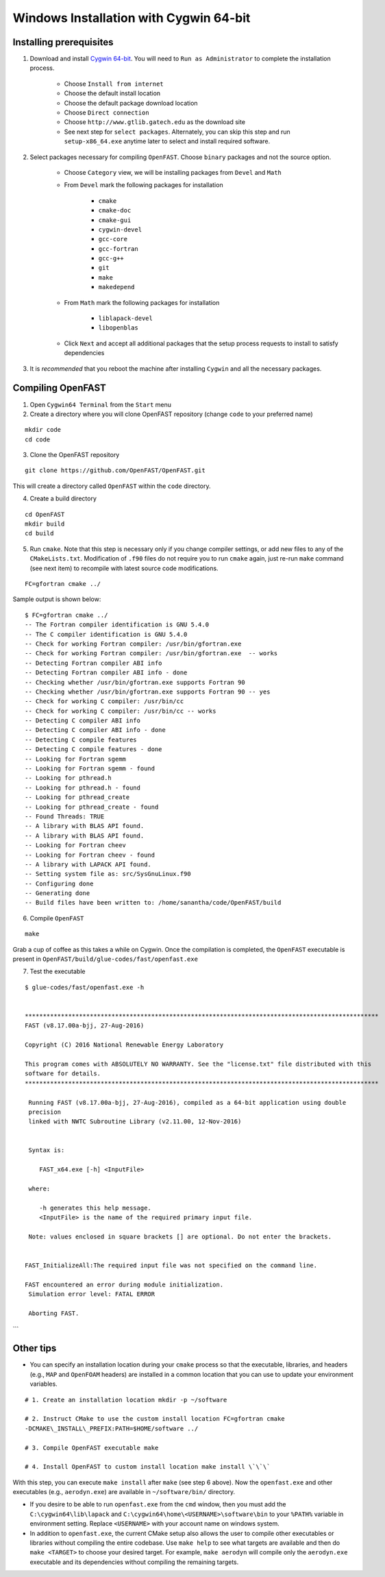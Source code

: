 Windows Installation with Cygwin 64-bit
=======================================

Installing prerequisites
------------------------

1. Download and install `Cygwin
   64-bit <https://cygwin.com/setup-x86_64.exe>`__. You will need to
   ``Run as Administrator`` to complete the installation process.

    -  Choose ``Install from internet``
    -  Choose the default install location
    -  Choose the default package download location
    -  Choose ``Direct connection``
    -  Choose ``http://www.gtlib.gatech.edu`` as the download site
    -  See next step for ``select packages``. Alternately, you can skip this
       step and run ``setup-x86_64.exe`` anytime later to select and install
       required software.

2. Select packages necessary for compiling ``OpenFAST``. Choose
   ``binary`` packages and not the source option.

    -  Choose ``Category`` view, we will be installing packages from
       ``Devel`` and ``Math``
    -  From ``Devel`` mark the following packages for installation

         -  ``cmake``
         -  ``cmake-doc``
         -  ``cmake-gui``
         -  ``cygwin-devel``
         -  ``gcc-core``
         -  ``gcc-fortran``
         -  ``gcc-g++``
         -  ``git``
         -  ``make``
         -  ``makedepend``

    -  From ``Math`` mark the following packages for installation

         -  ``liblapack-devel``
         -  ``libopenblas``

    -  Click ``Next`` and accept all additional packages that the setup
       process requests to install to satisfy dependencies

3. It is *recommended* that you reboot the machine after installing
   ``Cygwin`` and all the necessary packages.

Compiling OpenFAST
------------------

1. Open ``Cygwin64 Terminal`` from the ``Start`` menu

2. Create a directory where you will clone OpenFAST repository (change
   ``code`` to your preferred name)

::

   mkdir code
   cd code

3. Clone the OpenFAST repository

::

    git clone https://github.com/OpenFAST/OpenFAST.git

This will create a directory called ``OpenFAST`` within the ``code``
directory.

4. Create a build directory

::

    cd OpenFAST
    mkdir build
    cd build

5. Run ``cmake``. Note that this step is necessary only if you change
   compiler settings, or add new files to any of the ``CMakeLists.txt``.
   Modification of ``.f90`` files do not require you to run ``cmake``
   again, just re-run ``make`` command (see next item) to recompile with
   latest source code modifications.

::

    FC=gfortran cmake ../

Sample output is shown below:

::

    $ FC=gfortran cmake ../    
    -- The Fortran compiler identification is GNU 5.4.0    
    -- The C compiler identification is GNU 5.4.0    
    -- Check for working Fortran compiler: /usr/bin/gfortran.exe    
    -- Check for working Fortran compiler: /usr/bin/gfortran.exe  -- works    
    -- Detecting Fortran compiler ABI info    
    -- Detecting Fortran compiler ABI info - done    
    -- Checking whether /usr/bin/gfortran.exe supports Fortran 90    
    -- Checking whether /usr/bin/gfortran.exe supports Fortran 90 -- yes    
    -- Check for working C compiler: /usr/bin/cc    
    -- Check for working C compiler: /usr/bin/cc -- works    
    -- Detecting C compiler ABI info    
    -- Detecting C compiler ABI info - done    
    -- Detecting C compile features    
    -- Detecting C compile features - done    
    -- Looking for Fortran sgemm    
    -- Looking for Fortran sgemm - found    
    -- Looking for pthread.h    
    -- Looking for pthread.h - found    
    -- Looking for pthread_create    
    -- Looking for pthread_create - found    
    -- Found Threads: TRUE    
    -- A library with BLAS API found.    
    -- A library with BLAS API found.    
    -- Looking for Fortran cheev    
    -- Looking for Fortran cheev - found    
    -- A library with LAPACK API found.    
    -- Setting system file as: src/SysGnuLinux.f90    
    -- Configuring done    
    -- Generating done    
    -- Build files have been written to: /home/sanantha/code/OpenFAST/build

6. Compile ``OpenFAST``

::

    make

Grab a cup of coffee as this takes a while on Cygwin. Once the
compilation is completed, the ``OpenFAST`` executable is present in
``OpenFAST/build/glue-codes/fast/openfast.exe``

7. Test the executable

::

    $ glue-codes/fast/openfast.exe -h


    **************************************************************************************************
    FAST (v8.17.00a-bjj, 27-Aug-2016)

    Copyright (C) 2016 National Renewable Energy Laboratory

    This program comes with ABSOLUTELY NO WARRANTY. See the "license.txt" file distributed with this
    software for details.
    **************************************************************************************************

     Running FAST (v8.17.00a-bjj, 27-Aug-2016), compiled as a 64-bit application using double
     precision
     linked with NWTC Subroutine Library (v2.11.00, 12-Nov-2016)


     Syntax is:

        FAST_x64.exe [-h] <InputFile>

     where:

        -h generates this help message.
        <InputFile> is the name of the required primary input file.

     Note: values enclosed in square brackets [] are optional. Do not enter the brackets.


    FAST_InitializeAll:The required input file was not specified on the command line.

    FAST encountered an error during module initialization.
     Simulation error level: FATAL ERROR

     Aborting FAST.

\`\`\`

Other tips
----------

-  You can specify an installation location during your ``cmake``
   process so that the executable, libraries, and headers (e.g., ``MAP``
   and ``OpenFOAM`` headers) are installed in a common location that you
   can use to update your environment variables.

::

    # 1. Create an installation location mkdir -p ~/software

    # 2. Instruct CMake to use the custom install location FC=gfortran cmake
    -DCMAKE\_INSTALL\_PREFIX:PATH=$HOME/software ../

    # 3. Compile OpenFAST executable make

    # 4. Install OpenFAST to custom install location make install \`\`\`

With this step, you can execute ``make install`` after ``make`` (see
step 6 above). Now the ``openfast.exe`` and other executables (e.g.,
``aerodyn.exe``) are available in ``~/software/bin/`` directory.

-  If you desire to be able to run ``openfast.exe`` from the ``cmd``
   window, then you must add the ``C:\cygwin64\lib\lapack`` and
   ``C:\cygwin64\home\<USERNAME>\software\bin`` to your ``%PATH%``
   variable in environment setting. Replace ``<USERNAME>`` with your
   account name on windows system.

-  In addition to ``openfast.exe``, the current CMake setup also allows
   the user to compile other executables or libraries without compiling
   the entire codebase. Use ``make help`` to see what targets are
   available and then do ``make <TARGET>`` to choose your desired
   target. For example, ``make aerodyn`` will compile only the
   ``aerodyn.exe`` executable and its dependencies without compiling the
   remaining targets.
